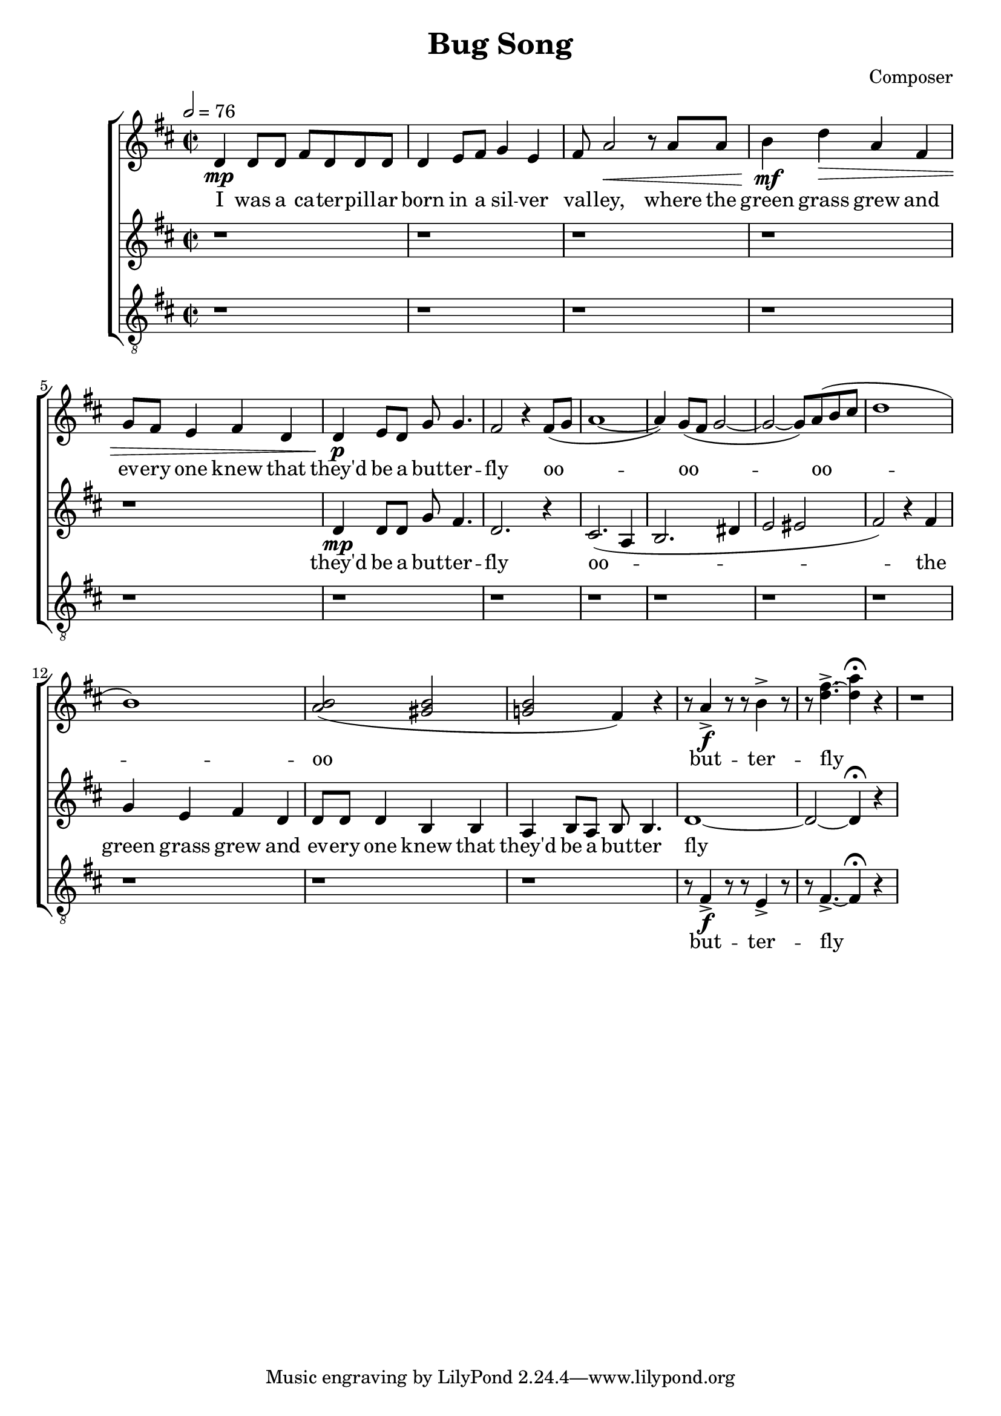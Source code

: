 \header {
  title = "Bug Song"
  composer = "Composer"
}



global = { \key d \major \time 2/2 \tempo 2 = 76}

SopMusic = \relative c' {
  d4 \mp d8 d fis d d d | d4 e8 fis g4 e |  fis8 a2 \< r8 a a
  | b4  \! \mf  d\> a fis | g8 fis e4 fis d | d \! \p e8 d g g4. |
   fis2 r4 fis8( g |a1~|  a4) g8( fis g2 ~| g2~ g8) a( b cis | d1 | b1) | <b a>2( <b gis>|
	 <b g!> fis4) r| r8 a4-> \f r8 r b4-> r8 | r8 <d~ fis>4.->~ <d a'>4\fermata r|
	  r1|    
}

AltoMusic = \relative c' { r1  |r  | r| r | r|  d4 \mp d8 d g fis4. | d2. r4 
| cis2.( a4 | b2. dis4 | e2 eis2| fis2)   

 r4 fis | g4 e  fis d | d8 d d4  b b | a b8 a b b4.  | d1~ | d2~ d4\fermata r4
  }

TenorMusic = \relative c {\clef "G_8" r1  |r  | r| r | r|  |r  | r| r | r| r| 
r  | r| r | r|  r8 fis4->\f  r8 r8 e4-> r8 | r8 fis4.->~ fis4\fermata r  |
  }


SopLyrics = \lyricmode {
  I was a ca -- ter -- pill -- ar | born in a sil -- ver | val -- ley, where the |
  green grass grew and | ev -- ery one knew that | they'd be a but -- ter -- | fly 
	oo -- | oo --  oo -- oo  | but -- ter --  | fly  
}
AltoLyrics = \lyricmode {  they'd be a but -- ter -- | fly 
	oo --    the |
    green grass   grew and | ev -- ery one | knew that they'd be a | but -- ter  fly
  }

TenorLyrics = \lyricmode {
 but -- ter --  | fly
 }


\score {
  \new ChoirStaff <<
    \new Staff <<
      \new Voice = "SopOne" {
        \global
        \SopMusic
      }
      \new Lyrics \lyricsto "SopOne" {
        \SopLyrics
      }
    >>
    \new Staff <<
      \new Voice = "Alto" {
        \global
        \AltoMusic
      }
      \new Lyrics \lyricsto "Alto" {
        \AltoLyrics
      }
    >>
		    \new Staff <<
      \new Voice = "Tenor" {
        \global
        \TenorMusic
      }
      \new Lyrics \lyricsto "Tenor" {
        \TenorLyrics
      }
    >>
  >>
  \layout{}
  \midi{}

}